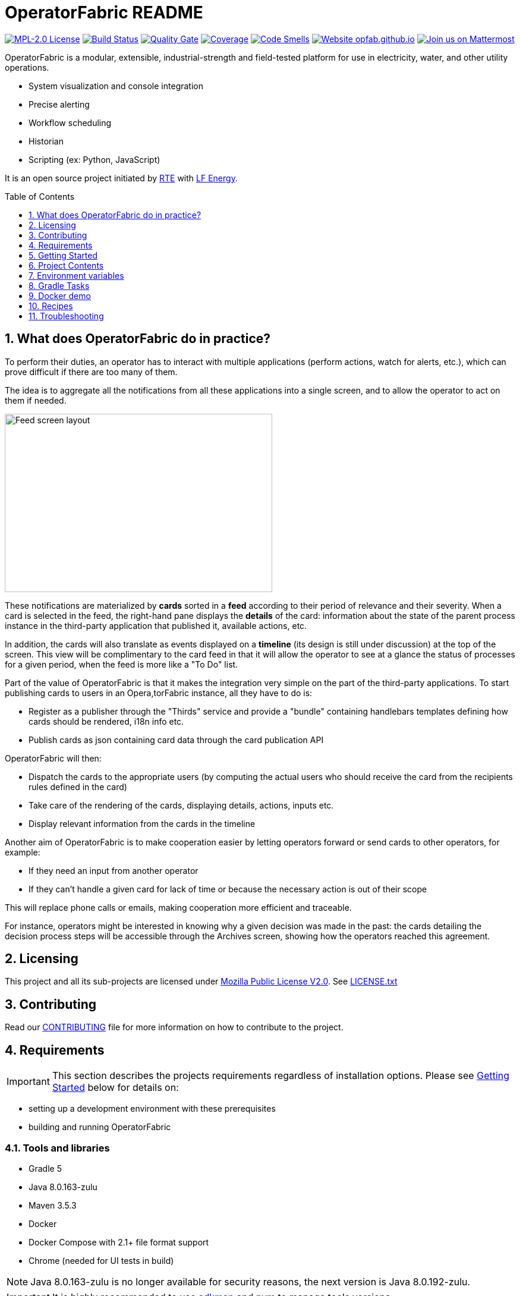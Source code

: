 // Copyright (c) 2018, RTE (http://www.rte-france.com)
//
// This Source Code Form is subject to the terms of the Mozilla Public
// License, v. 2.0. If a copy of the MPL was not distributed with this
// file, You can obtain one at http://mozilla.org/MPL/2.0/.

= OperatorFabric README
:imagesdir: _README
:sectnums:
:toc: macro
:toclevels: 1
:icons: font
:hide-uri-scheme:

image:https://img.shields.io/badge/license-MPL_2.0-blue.svg[MPL-2.0 License,link=https://www.mozilla.org/en-US/MPL/2.0/]
image:https://travis-ci.org/opfab/operatorfabric-core.svg?branch=master[Build Status,link=https://travis-ci.org/opfab/operatorfabric-core]
image:https://sonarcloud.io/api/project_badges/measure?project=org.lfenergy.operatorfabric%3Aoperatorfabric-core&metric=alert_status[Quality Gate,link=https://sonarcloud.io/dashboard?id=org.lfenergy.operatorfabric%3Aoperatorfabric-core]
image:https://sonarcloud.io/api/project_badges/measure?project=org.lfenergy.operatorfabric%3Aoperatorfabric-core&metric=coverage[Coverage,link=https://sonarcloud.io/component_measures?id=org.lfenergy.operatorfabric%3Aoperatorfabric-core&metric=Coverage]
image:https://sonarcloud.io/api/project_badges/measure?project=org.lfenergy.operatorfabric%3Aoperatorfabric-core&metric=code_smells[Code Smells,link=https://sonarcloud.io/component_measures?id=org.lfenergy.operatorfabric%3Aoperatorfabric-core&metric=Maintainability]
image:https://img.shields.io/website-up-down-green-red/http/opfab.github.io.svg[Website opfab.github.io,link=http://opfab.github.io/]
image:https://img.shields.io/badge/Join%20us%20on-Mattermost-%237473C0.svg[Join us on Mattermost,link=https://team.opfab.org]

OperatorFabric is a modular, extensible, industrial-strength and field-tested platform for use in electricity, water, and other utility operations.

* System visualization and console integration
* Precise alerting
* Workflow scheduling
* Historian
* Scripting (ex: Python, JavaScript)

It is an open source project initiated by http://www.rte-france.com/[RTE] with https://www.lfenergy.org/[LF Energy].

toc::[]

//TODO Add links to other sections

== What does OperatorFabric do in practice?

To perform their duties, an operator has to interact with multiple applications (perform actions, watch for alerts, etc.), which can prove difficult if there are too many of them.

The idea is to aggregate all the notifications from all these applications into a single screen, and to allow the operator to act on them if needed.

image:feed_details_1.png[Feed screen layout,450,300,align="center"]

These notifications are materialized by *cards* sorted in a *feed* according to their period of relevance and their severity.
When a card is selected in the feed, the right-hand pane displays the *details* of the card: information about the state of the parent process instance in the third-party application that published it, available actions, etc.

In addition, the cards will also translate as events displayed on a *timeline* (its design is still under discussion) at the top of the screen.
This view will be complimentary to the card feed in that it will allow the operator to see at a glance the status of processes for a given period, when the feed is more like a "To Do" list.

Part of the value of OperatorFabric is that it makes the integration very simple on the part of the third-party applications.
To start publishing cards to users in an Opera,torFabric instance, all they have to do is:

* Register as a publisher through the "Thirds" service and provide a "bundle" containing handlebars templates defining how cards should be rendered, i18n info etc.
* Publish cards as json containing card data through the card publication API

OperatorFabric will then:

* Dispatch the cards to the appropriate users (by computing the actual users who should receive the card from the recipients rules defined in the card)
* Take care of the rendering of the cards, displaying details, actions, inputs etc.
* Display relevant information from the cards in the timeline

Another aim of OperatorFabric is to make cooperation easier by letting operators forward or send cards to other operators, for example:

* If they need an input from another operator
* If they can't handle a given card for lack of time or because the necessary action is out of their scope

This will replace phone calls or emails, making cooperation more efficient and traceable.

For instance, operators might be interested in knowing why a given decision was made in the past:
the cards detailing the decision process steps will be accessible through the Archives screen, showing how the
operators reached this agreement.

== Licensing

This project and all its sub-projects are licensed under https://www.mozilla.org/en-US/MPL/2.0/[Mozilla Public License V2.0]. See link:LICENSE.txt[LICENSE.txt]

== Contributing

Read our link:https://github.com/opfab/.github/blob/master/CONTRIBUTING.adoc[CONTRIBUTING] file for more information on how to contribute to the project.

== Requirements

IMPORTANT: This section describes the projects requirements regardless of installation options.
Please see <<Getting Started>> below for details on:

* setting up a development environment with these prerequisites
* building and running OperatorFabric

=== Tools and libraries

* Gradle 5 +
* Java 8.0.163-zulu +
* Maven 3.5.3 +
* Docker
* Docker Compose with 2.1+ file format support
* Chrome (needed for UI tests in build)

NOTE: Java 8.0.163-zulu is no longer available for security reasons, the next version is Java 8.0.192-zulu.

IMPORTANT: It is highly recommended to use https://sdkman.io/[sdkman] and
https://github.com/creationix/nvm[nvm] to manage tools versions.

Once you have installed sdkman and nvm, you can **source** the following script to set up your development environment (appropriate versions of gradle, java, maven and project variables set):

.Set up development environment (using sdkman and nvm)
[source]
----
source bin/load_environment_light.sh
----

=== Software

* link:RABBITMQ.md[RabbitMQ 3.7.6 +]: AMQP messaging layer allows inter service communication
* MongoDB 4.0 +: Card persistent storage

RabbitMQ is required for :

* Time change push
* Card AMQP push
* Multiple service sync

MongoDB is required for :

* Current Card storage
* Archived Card storage
* User Storage

IMPORTANT: Installing MongoDB and RabbitMQ is not necessary as preconfigured MongoDB and RabbitMQ are available in the form of docker-compose configuration files at
link:src/main/docker[src/main/docker]

=== Browser support

OperatorFabric
TODO
//Todo add browser support info

== Getting Started

WARNING: The steps below assume that you are using https://sdkman.io/[sdkman] and
https://github.com/creationix/nvm[nvm] to manage tools versions and that you have already installed them.

TIP: If you encounter any issue, see <<Troubleshooting>> below. In particular, a command that hangs then fails is often a proxy issue.

There are several ways to get started with OperatorFabric. Please look into the section that best fits your needs.

//+++ <details><summary> +++
//**Error summary**
//+++ </summary><div> +++
//
//.Error message
//[source]
//----
//Paste error message
//----
//
//.Possible causes & resolution
//Describe possible causes and resolutions
//
//+++ </div></details> +++

=== Build and run using script

+++ <details><summary> +++
**See detailed steps**
+++ </summary><div> +++

These steps describe how to use dockerized Mongo, RabbitMQ and SonarQube and build and run OperatorFabric using the `run_all.sh` script.

.Clone repository
----
git clone https://github.com/opfab/operatorfabric-core.git
cd operatorfabric-core
----

.Set up your environment (environment variables & appropriate versions of gradle, maven, etc.)
----
source ./bin/load_environment_light.sh
----

TIP: From now on, you can use environment variable $OF_HOME to get back to the repository home.

.Deploy dockerized MongoDB, RabbitMQ and SonarQube
MongoDB, RabbitMQ and SonarQube are needed for the build so tests can be run.

A docker-compose file with properly configured containers is available link:src/main/docker/test-quality-environment/[there].

If you haven't done so before, you will need to configure a docker network for the containers:
----
docker network create opfabnet
----

Then run the docker-compose in detached mode:
----
cd src/main/docker/test-quality-environment/
docker-compose up -d
----

.Build and run OperatorFabric Services using the `run_all.sh` script
----
cd $OF_HOME
./bin/run_all.sh -s users,time,cards-publication,cards-consultation,thirds -b true start
----

TIP: See `run_all.sh -h` for details.

.Check services status
----
./bin/run_all.sh -s users,time,cards-publication,cards-consultation,thirds status
----

.Log into the UI

URL: localhost:2002/ui/

login: admin

password: test

WARNING: It might take a little while for the UI to load even after all services are running.

WARNING: Don't forget the *final slash* in the URL or you will get an error.

.Push cards to the feed

You can check that you see cards into the feed by running the `push_card_loop.sh` script.
----
./services/core/cards-publication/src/main/bin/push_card_loop.sh
----

+++ </div></details> +++

=== Build & run using jar

+++ <details><summary> +++
**See detailed steps**
+++ </summary><div> +++

**WORK IN PROGRESS**
//TODO

+++ </div></details> +++

=== Demo (full)

+++ <details><summary> +++
**See detailed steps**
+++ </summary><div> +++

**WORK IN PROGRESS**
//TODO

+++ </div></details> +++

=== Demo + card loop or rest api

+++ <details><summary> +++
**See detailed steps**
+++ </summary><div> +++

**WORK IN PROGRESS**
//TODO

+++ </div></details> +++

When you feel ready to experiment with the project, or if the steps above don't quite cover what you're planning to do, please look into the <<Recipes>> section.

=== Prerequisites

//TODO Move this section

Before running containers with docker-compose, it is required to configure a docker network for them
----
docker network create opfabnet
----
You can also use the bin/setup_dockerized_environment which builds the services images ant sets up the `opfabnet` network.

== Project Contents

=== Project Structure

//TODO Check project structure is up-to-date
//TODO Should we keep both the tree and the text below? Use callouts?

[source]
----
project
├──bin
├──client
│   ├──cards (cards-client-data)
│   ├──src
│   ├──time (time-client-data)
│   └──users (users-client-data)
├──services
│   ├──core
│   │   ├──cards-consultation (cards-consultation-business-service)
│   │   ├──cards-publication (cards-publication-business-service)
│   │   ├──thirds (third-party-business-service)
│   │   ├──time (time-business-service)
│   │   └──users (users-business-service)
│   ├──infra
│   │   ├──auth
│   │   ├──client-gateway (client-gateway-cloud-service)
│   │   ├──config (configuration-cloud-service)
│   │   └──registry (registry-cloud-service)
│   └──web
│       └──web-ui
└── tools
    ├── generic
    │   ├── test-utilities
    │   └── utilities
    ├── spring
    │   ├── spring-amqp-time-utilities
    │   ├── spring-mongo-utilities
    │   ├── spring-oauth2-utilities
    │   └── spring-utilities
    └── swagger-spring-generators

----

* bin : contains useful scripts
* client : contains REST APIs simple beans definition, may be used by external projects
* services: contains business microservices
** link:services/core/README.md[core] : contains core business micro services
*** link:services/core/cards-consultation[cards-consultation (cards-consultation-business-service)] : Card consultation service.
*** link:services/core/cards-publication[cards-publication (cards-publication-business-service)] : Card publication service
*** link:services/core/thirds/README.md[thirds (third-party-business-service)] : Thirdparty information service registry
*** link:services/core/time/README.md[time (time-business-service)] : time management service
*** link:services/core/users[users (users-business-service)] : users management service
** link:services/infra[infra]: contains infrastructure microservices
*** link:services/infra/auth/README.md[auth]: Auth is a dummy development spring-oauth2 server used for testing and debugging other services.
*** link:services/infra/client-gateway[client-gateway (client-gateway-cloud-service)]: spring-gateway client side only gateway microservice, used to serve public apis and web ui.
*** link:services/infra/config[config (configuration-cloud-service)]: spring-configuration centralized configuration microservice
*** link:services/infra/registry[registry (registry-cloud-service)]: eureka microservice registry
** link:services/web[web]: contains web pages and application services
*** link:services/web/web-ui[web-ui]: Main operator-fabric SPA.
* link:tools/README.md[tools]
** link:tools/generic[generic]
*** link:tools/generic/test-utilities/README.md[test-utilities] : Test specific utility code
*** link:tools/generic/utilities/README.md[utilities]
 *link:tools/spring[spring]

*** link:tools/spring/spring-amqp-time-utilities/README.md[spring-amqp-time-utilities] : Utility code with spring amqp specific dependencies, used to share common features across amqp dependent services
*** link:tools/spring/spring-mongo-utilities[spring-mongo-utilities] : Utility code with spring specific dependencies, used to share common features across mongo dependent services
*** link:tools/spring/spring-oauth2-utilities[spring-oauth2-utilities] : Utility code with spring specific dependencies, used to share common features across oauth2 dependent services
*** link:tools/spring/spring-utilities/README.md[spring-utilities] : Utility code with spring specific dependencies
** link:tools/swagger-spring-generators/README.md[swagger-spring-generators] : OperatorFabric tailored spring boot generator for swagger

//TODO Should we keep the links to components README?

=== Conventions regarding project structure and configuration

Sub-projects must conform to a few rules in order for the configured Gradle tasks to work:

==== Java

[horizontal]
[sub-project]/src/main/java:: contains java source code
[sub-project]/src/test/java:: contains java tests source code
[sub-project]/src/main/resources:: contains resource files
[sub-project]/src/test/resources:: contains test resource files

==== Modeling

Core services projects declaring REST APIS that use Swagger for their definition must declare two files:

[horizontal]
[sub-project]/src/main/modeling/swagger.yaml:: Swagger API definition
[sub-project]/src/main/modeling/config.json:: Swagger generator configuration

==== Docker

Services project all have docker image generated in their build cycle (See <<Gradle Tasks>>).

Per project configuration :

* docker file : *[sub-project]/src/main/docker/Dockerfile*
* docker-compose file : *[sub-project]/src/main/docker/docker-compose.yml*
* runtime data : *[sub-project]/src/main/docker/volume* is copied to
*[sub-project]/build/docker-volume/* by task *copyWorkingDir*. The latest
can then be mounted as volume in docker containers.

=== Scripts (bin)

[horizontal]
bin/build_all.sh:: builds all artifacts as gradle is not able to manage inter project dependencies
bin/clean_all.sh:: remove IDE data (project configuration, build output directory) - idea, vsc
bin/load_environment_light.sh:: sets up environment when *sourced* (java version, gradle version, maven version, node version)
bin/load_environment_ramdisk.sh:: sets up environment and links build subdirectories to a ramdisk when *sourced* at ~/tmp
bin/run_all.sh:: runs all all services (see below)
bin/setup_dockerized_environment.sh:: generate docker images for all services

==== load_environment_ramdisk.sh

There are prerequisites before sourcing load_environment_ramdisk.sh:

* Logged user needs sudo rights for mount
* System needs to have enough free ram

CAUTION: Never ever run a `gradle clean` to avoid deleting those links.

==== run_all.sh

Please see `run_all.sh -h` usage before running.

Prerequisites

* mongo running on port 27017 with user "root" and password "password"
(See src/main/docker/mongodb/docker-compose.yml for a pre configured instance).
* rabbitmq running on port 5672 with user "guest" and password "guest"
(See src/main/docker/rabbitmq/docker-compose.yml for a pre configured instance).

+++ <details><summary> +++
**Ports configuration**
+++ </summary><div> +++

|===
|Port | | 

|2000 |config |Configuration service http (REST) 
|2001 |registry |Registry service http (REST) 
|2002 |gateway |Gateway service http (REST+html) 
|2100 |thirds |Third party management service http (REST) 
|2101 |time |Time management service http (REST) 
|2102 |cards-publication |card publication service http (REST) 
|2103 |users |Users management service http (REST) 
|2104 |cards-consultation |card consultation service http (REST) 
|3000 |oauth |Oauth development service http (REST) 
|4000 |config |java debug port 
|4001 |registry |java debug port 
|4002 |gateway |java debug port 
|4100 |thirds |java debug port 
|4101 |time |java debug port 
|4102 |cards-publication |java debug port 
|4103 |users |java debug port 
|4103 |cards-consultation |java debug port 
|5000 |oauth |java debug port 
|===

+++ </div></details> +++

==== setup_dockerized_environment.sh

Please see `setup_dockerized_environment.sh -h` usage before running.

Builds all sub-projects, generate docker images and volumes for docker-compose, also sets up docker network "opfabnet" if needed.

== Environment variables

These variables are loaded by bin/load_environment_light.sh bin/load_environment_ramdisk.sh

* OF_HOME: OperatorFabric root dir
* OF_CORE: OperatorFabric business services subroot dir
* OF_INFRA: OperatorFabric infrastructure services subroot dir
* OF_CLIENT: OperatorFabric client data definition subroot dir
* OF_TOOLS: OperatorFabric tooling libraries subroot dir

Additionally, you may want to configure the following variables

* Docker build proxy configuration (used to configure alpine apk proxy settings)
** APK_PROXY_URI
** APK_PROXY_HTTPS_URI
** APK_PROXY_USER
** APK_PROXY_PASSWORD

== Gradle Tasks

//TODO check task list

In this section only the most useful tasks are described for more
information on tasks, refer to "tasks" gradle task output and to gradle
and plugins official documentation

=== Services

==== Common tasks for all sub-projects

* Standard java gradle tasks
* SpringBoot tasks
** bootJar : Generate project executable jar - assemble depends on this task
** bootRun : Runs the application
* Palantir Docker tasks
** docker - Builds Docker image
** dockerClean - Cleans Docker build directory
** dockerfileZip - Bundles the configured Dockerfile in a zip file
** dockerPrepare - Prepares Docker build directory
** dockerPush - Pushes named Docker image to configured Docker Hub
** dockerPush[tag] - Pushes the Docker image with tag [tag] to configured Docker Hub
** dockerTag - Applies all tags to the Docker image.
** dockerTag[tag] - Tags Docker image with tag [tag]
* Docker Compose tasks:
** composeUp: runs docker-compose up for docker file
** composeDown: runs docker-compose down for docker file
** composeStart: runs docker-compose start for docker file
** composeStop: runs docker-compose stop for docker file
** composeLogs: runs docker-compose logs -f for docker file
* Other:
** copyWorkingDir : copies [sub-project]/src/main/docker/volume to [sub-project]/build/
** copyDependencies : copy dependencies to build/libs
** generateTaskGraph : Generate png from displaying current life cycle tasks

==== Core

* Swagger Generator tasks
** generateSwaggerCode : generate swagger code for all configured swagger source
** generateSwaggerCodeDoc : generate swagger static documentation as html. Outputs to build/doc/api.
** generateSwaggerCodeEndpoints : ggenerate swagger code for subproject. Outputs to build/swagger.
** debugSwaggerOperations : generate swager code from /src/main/modeling/config.json to build/swagger-analyse

==== Third Party Service

* Test tasks
** prepareTestDataDir : prepare directory (build/test-data) for test data
** compressBundle1Data, compressBundle2Data : generate tar.gz third party configuration data for tests in build/test-data
** prepareDevDataDir : prepare directory (build/dev-data) for bootRun task
** createDevData : prepare data in build/test-data for running bootRun task during developpement

==== infra

===== config

* Test tasks
** createDevData : prepare data in build/test-data for running bootRun task during development

=== Tools

==== Common tasks for all sub-projects

* Standard java gradle tasks

==== swagger-spring-generators

Nope

== Docker demo

Demoable global docker compose files are available at :

* [root]/src/main/docker/demo : sets up all services, generate a dummy card every 5 seconds
* [root]/src/main/docker/deploy : sets up all services, ready for card reception

*This demo setup exposes the application UI at localhost:2002/ui/*

WARNING: Don't forget the *final slash* in the URL or you will get an error.

Card publication entry points are exposed at localhost:2102/cards

For debugging purpose the following ports are also exposed:

+++ <details><summary> +++
**Complete port table**
+++ </summary><div> +++

|===
|Port |Forwards to | |

|2000 |config |8080 |Configuration service http (REST)
|2001 |registry |8080 |Registry service http (REST)
|2002 |gateway |8080 |Gateway service http (REST+html)
|2100 |thirds |8080 |Third party management service http (REST)
|2101 |time |8080 |Time management service http (REST)
|2102 |cards-publication |8080 |card publication service http (REST)
|2103 |users |8080 |Users management service http (REST)
|2104 |cards-consultation |8080 |card consultation service http (REST)
|2200 |web-ui |8080 |card consultation service http (REST)
|3000 |oauth |8080 |Oauth development service http (REST)
|4000 |config |5005 |java debug port
|4001 |registry |5005 |java debug port
|4002 |gateway |5005 |java debug port
|4100 |thirds |5005 |java debug port
|4101 |time |5005 |java debug port
|4102 |cards-publication |5005 |java debug port
|4103 |users |5005 |java debug port
|4104 |cards-consultation |5005 |java debug port
|4200 |web-ui |5005 |java debug port
|5000 |oauth |5005 |java debug port
|27017 |mongo |27017 |mongo api port
|5672 |rabbitmq |5672 |amqp api port
|15672 |rabbitmq |15672 |rabbitmq api port
|===

+++ </div></details> +++

== Recipes

=== Generating docker images

To Generate all docker images run `bin/setup_dockerized_environment`,
it will generate all images and also generate an opfabnet docker network

INFORMATION: If you work behind a proxy you need to specify the following properties to
configure alpine apk package manager:

* apk.proxy.uri: proxy http uri ex: "http://somewhere:3128[http://somewhere:3128]" (defaults to blank)
* apk.proxy.httpsuri: proxy http uri ex: "http://somewhere:3128[http://somewhere:3128]" (defaults to apk.proxy.uri value)
* apk.proxy.user: proxy user
* apk.proxy.password: proxy *unescaped* password

Alternatively, you may configure the following environment variables :

* APK_PROXY_URI
* APK_PROXY_HTTPS_URI
* APK_PROXY_USER
* APK_PROXY_PASSWORD

=== Managing a service with docker-compose

Prerequisites : images must be registered

* To deploy a service run `gradle :[subprojectPath]:composeUp`
example for the third-party-service service :
`
gradle :services:core:third-party-service:composeUp
`
* To tear down a service run `gradle :[subprojectPath]:composeDown`
* To start an already containerized service run `gradle :[subprojectPath]:composeStart`
* To stop an already containerized service run `gradle :[subprojectPath]:composeStop`
* To follow logs of a running service run `gradle :[subprojectPath]:composeLog`

=== Running sub-project from jar file

* gradle :[sub-projectPath]:bootJar
* or java -jar [sub-projectPath]/build/libs/[sub-project].jar

=== Overriding properties when running from jar file

* java -jar [sub-projectPath]/build/libs/[sub-project].jar –spring.config.additional-location=file:[filepath]
NB : properties may be set using ".properties" file or ".yml" file. See https://docs.spring.io/spring-boot/docs/current/reference/html/boot-features-external-config.html[Spring Boot configuration] for more info.
* Generic property list extract :
** server.port (defaults to 8080) : embedded server port
* :services:core:third-party-service properties list extract :
** thirds.storage.path (defaults to &quot;&quot;) : where to save/load OperatorFabric Third Party data

=== Service port table

By default all service built artifacts are configured with server.port set to 8080

If you run the services using `bootRun` gradle task or the provided docker-compose files (see [prj]/src/main/docker) the ports used are

[cols="<,>,>,>"]
|===
|Service |bootRun port |docker-compose mapping |docker-compose debug mapping 

|registry |2001 |2001 |2001 
|gateway |2002 |2002 |2002 
|thirds |2100 |2100 |2100 
|time |2101 |2101 |2101 
|cards-publication |2102 |2102 |2102 
|users |2103 |2103 |2103 
|cards-consultation |2104 |2104 |2104 
|oauth |3000 |3000 |3000 
|config |4000 |4000 |4000 
|registry |4001 |4001 |4001 
|gateway |4002 |4002 |4002 
|thirds |4100 |4100 |4100 
|time |4101 |4101 |4101 
|cards-publication |4102 |4102 |4102 
|users |4103 |4103 |4103 
|cards-consultation |4103 |4103 |4103 
|oauth |5000 |5000 |5000 
|oauth |5000 |5000 |5000 
|===

== Troubleshooting

+++ <details><summary> +++
**Error using SDKMAN : Internet not reachable**
+++ </summary><div> +++

.Error message
[source]
----
==== INTERNET NOT REACHABLE! ===================================================

 Some functionality is disabled or only partially available.
 If this persists, please enable the offline mode:

   $ sdk offline

================================================================================
----

.Possible causes & resolution
If network issues have been ruled out, it's most likely a proxy issue.
See setting up proxy -> TODO
//TODO Create section & add link
+++ </div></details> +++

+++ <details><summary> +++
**Proxy error when running third-party docker-compose**
+++ </summary><div> +++

.Error message
[source]
----
Pulling rabbitmq (rabbitmq:3-management)...
ERROR: Get https://registry-1.docker.io/v2/: Proxy Authentication Required
----

.Possible causes & resolution
When running docker-compose files using third-party images(such as rabbitmq, mongodb etc.) the first time, docker will need to pull these images from their repositories.
If the docker proxy isn't set properly, you will see the above message.

To set the proxy, follow https://docs.docker.com/config/daemon/systemd/[these steps from the docker documentation].

If your proxy needs authentication, add your user and password as follows:
----
HTTP_PROXY=http://user:password@proxy.example.com:80/
----

IMPORTANT: The password should be URL-encoded.
+++ </div></details> +++

//+++ <details><summary> +++
//**Error summary**
//+++ </summary><div> +++
//
//.Error message
//[source]
//----
//Paste error message
//----
//
//.Possible causes & resolution
//Describe possible causes and resolutions
//
//+++ </div></details> +++
